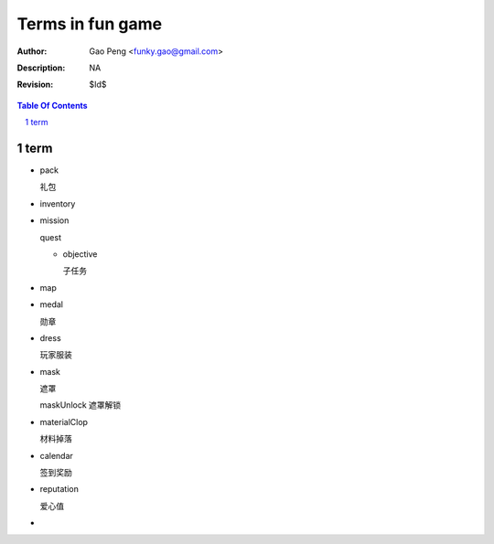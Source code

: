 =========================
Terms in fun game
=========================

:Author: Gao Peng <funky.gao@gmail.com>
:Description: NA
:Revision: $Id$

.. contents:: Table Of Contents
.. section-numbering::

term
====

- pack

  礼包

- inventory

- mission

  quest

  - objective

    子任务

- map

- medal

  勋章

- dress

  玩家服装

- mask

  遮罩

  maskUnlock 遮罩解锁

- materialClop

  材料掉落

- calendar

  签到奖励

- reputation

  爱心值

- 
